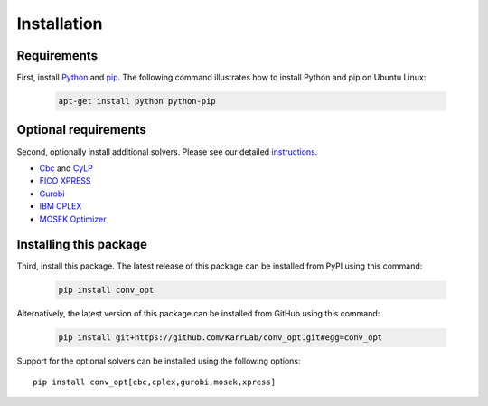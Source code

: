 Installation
============

Requirements
--------------------------

First, install `Python <https://www.python.org>`_ and `pip <https://pip.pypa.io>`_. The following command illustrates how to install Python and pip on Ubuntu Linux:

    .. code-block:: bash

        apt-get install python python-pip


Optional requirements
--------------------------

Second, optionally install additional solvers. Please see our detailed `instructions <http://docs.karrlab.org/intro_to_wc_modeling/latest/installation.html>`_.

* `Cbc <https://projects.coin-or.org/cbc>`_ and `CyLP <mpy.github.io/CyLPdoc/>`_
* `FICO XPRESS <http://www.fico.com/en/products/fico-xpress-optimization>`_
* `Gurobi <http://www.gurobi.com/products/gurobi-optimizer>`_
* `IBM CPLEX <https://www-01.ibm.com/software/commerce/optimization/cplex-optimizer>`_
* `MOSEK Optimizer <https://www.mosek.com>`_


Installing this package
---------------------------

Third, install this package. The latest release of this package can be installed from PyPI using this command:

    .. code-block:: bash

        pip install conv_opt

Alternatively, the latest version of this package can be installed from GitHub using this command:

    .. code-block:: bash

        pip install git+https://github.com/KarrLab/conv_opt.git#egg=conv_opt

Support for the optional solvers can be installed using the following options::

    pip install conv_opt[cbc,cplex,gurobi,mosek,xpress]

